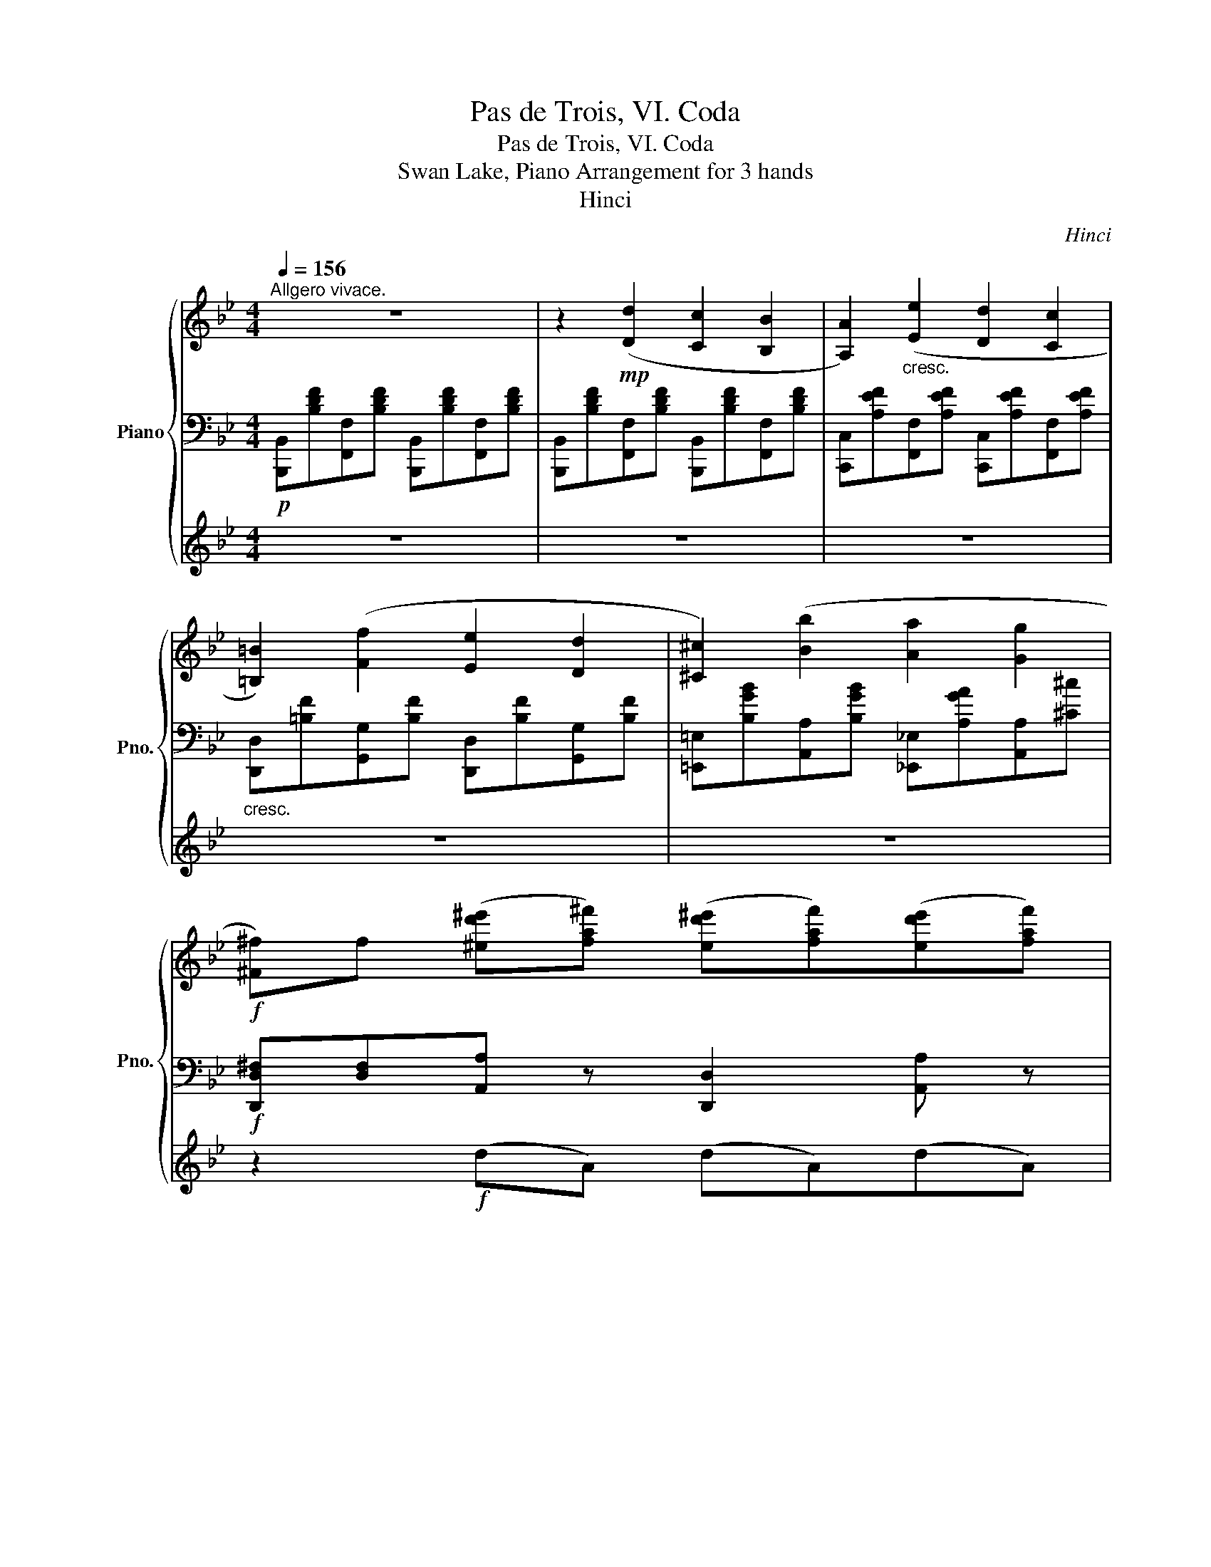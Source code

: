 X:1
T:Pas de Trois, VI. Coda
T:Pas de Trois, VI. Coda
T:Swan Lake, Piano Arrangement for 3 hands
T:Hinci
C:Hinci
%%score { ( 1 4 ) | 2 | 3 }
L:1/8
Q:1/4=156
M:4/4
K:Bb
V:1 treble nm="Piano" snm="Pno."
V:4 treble 
V:2 bass 
V:3 treble 
V:1
"^Allgero vivace." z8 | z2!mp! ([Dd]2 [Cc]2 [B,B]2 | [A,A]2)"_cresc." ([Ee]2 [Dd]2 [Cc]2 | %3
 [=B,=B]2) ([Ff]2 [Ee]2 [Dd]2 | [^C^c]2) ([Bb]2 [Aa]2 [Gg]2 | %5
!f! [^F^f])f ([^ed'^e'][fa^f']) ([ed'^e'][faf'])([ed'e'][faf']) | %6
 ([^fc'^f'][gbg'])([faf'][gbg']) ([ac'a'][gbg'][=fa=f'][ege']) | %7
 ([^cb^c'][dfd'])([cbc'][dfd']) ([cbc'][dfd'])([cbc'][dfd']) | %8
 ([=Ba=b][cec'])([Aca][_Bd_b]) ([cec'][dfd'][ege'][faf']) | [eg][dfbd']!mp! ([Dd]2 [Cc]2 [B,B]2 | %10
 [A,A]2)"_cresc." ([Ee]2 [Dd]2 [Cc]2 | [=B,=B]2) ([Ff]2 [Ee]2 [Dd]2 | [^C^c]2) ([Bb]2 [Aa]2 [Gg]2 | %13
!f! [^F^f])f ([^ed'^e'][fa^f']) ([ed'^e'][faf'])([ed'e'][faf']) | %14
 ([^fc'^f'][gbg'])([faf'][gbg']) ([ac'a'][gbg'][=fa=f'][ege']) | %15
 ([^cb^c'][dfd'])([cbc'][dfd']) ([cbc'][dfd'])([cbc'][dfd']) | %16
 ([=Ba=b][cec'e'])([cac'][d_bd']) ([ec'e'][fd'f'][ge'g'][af'a']) | [bd'b'] z z [Bb] z [Aa] z [Gg] | %18
 z [^F^f] z [Aa] ^c'=bc'a | (d'a) z [Bb] z [Aa] z [Gg] | z [^F^f] z [Aa] ^c'=bc'a | %21
 [^fad']2 !//-!d d' !//-!=e =e' !//-!f _g' | [g=bd'g']2 !//-!G g !//-!A a !//-!=B b | %23
 ([c=egc'][Gg]) !//-!c c' !//-!d d' !//-!e =e' | [faf']2 !//-!F f !//-!G g !//-!A a | %25
 [Bcfb]2 !//-![^fb] ^f' !//-!g g' !//-![ad'] a' | %26
 !//-!b b' !//-![^fb] ^f' !//-!g g' !//-![ad'] a' | %27
 !//-!b b' !//-![^cf] ^c' !//-!d d' !//-![=ea] =e' | %28
 !//-!f f' !//-![^cf] ^c' !//-!d d' !//-![=ea] =e' | !//-!f f' !//-!d d' !//-!=e =e' !//-!^f _g' | %30
 [g=bd'g']2 !//-!G g !//-!A a !//-!=B b | ([c=egc'][Gg]) !//-!c c' !//-!d d' !//-!e =e' | %32
 [faf']2 !//-!c c' !//-!d d' !//-!=e =e' |!mp!"_cresc." f'/=e'/f' f'/e'/f' f'/e'/f' f'/e'/f' | %34
 f'/=e'/f' f'/e'/f' f'/e'/f' f'/e'/f' | %35
 !//-![^fd'] ^f' !//-![gd'] g' !//-![=ec'] =e' !//-![=fc'] =f' | %36
 !//-!d d' !//-![ec'] e' !//-![gc'] g' !//-![af'] a' |!fff! [bd'f'b']2 [dd']2 [cc']2 [Bb]2 | %38
 [Aa]2 [ee']2 [dd']2 [cc']2 | [=B=b]2 [ff']2 [ee']2 [dd']2 | [^c^c']2 [bb']2 [aa']2 [gg']2 | %41
 [^f^f']f!f! ([^ed'^e'][faf']) ([ed'^e'][faf'])([ed'e'][faf']) | %42
 ([^fc'^f'][gbg'])([faf'][gbg']) ([ac'a'][gbg'][=fa=f'][ege']) | %43
 ([^cb^c'][dfd'])([cbc'][dfd']) ([cbc'][dfd'])([cbc'][dfd']) | %44
 ([=Ba=b][cec'])([Aca][_Bd_b])!<(! ([cec'][dfd'][ege'][faf'])!<)! | %45
!fff! [gb]f' [dd']2 [cc']2 [Bb]2 | [Aa]2 [ee']2 [dd']2 [cc']2 | [=B=b]2 [ff']2 [ee']2 [dd']2 | %48
 [^c^c']2 [bb']2 [aa']2 [gg']2 | [^f^f']f!f! ([^ed'^e'][faf']) ([ed'^e'][faf'])([ed'e'][faf']) | %50
 ([^fc'^f'][gbg'])([faf'][gbg']) ([ac'a'][gbg'][=fa=f'][ege']) | %51
 ([^cb^c'][dfd'])([cbc'][dfd']) ([cbc'][dfd'])([cbc'][dfd']) | %52
 ([=Ba=b][cec'])([cac'][d_bd'])!<(! ([ec'e'][fd'f'][ge'g'][af'a'])!<)! | %53
!ff! (b/a/b) (b/a/b) (b/a/b) (b/a/b) | ([bd'f']/f/g/a/) (b/c'/d'/e'/) (f'/e'/d'/c'/ b/a/g/f/) | %55
 (b/a/b) (b/a/b) (b/a/b) (b/a/b) | ([bd'f']/f/g/a/) (b/c'/d'/e'/) (f'/e'/d'/c'/ b/a/g/f/) | %57
 bd'/d'/ c'f'/f'/ bd'/d'/ c'f'/f'/ | bd'/d'/ c'f'/f'/ bd'/d'/ c'f'/f'/ | %59
 [Bdb][cac'][dbd'][cac'] [dbd'][cac'][dbd'][cac'] | %60
 [dbd'][cac'][dbd'][cac'] [dbd'][cac'][dbd'][cac'] |!<(! [Bdfb]2 [Bdfb]2 [Bdfb]2 [Bdfb]2 | %62
 [Bdfb]2 [Bdfb]2 [Bdfb]2 [Bdfb]2 | %63
[Q:1/4=112]"_riten." [Bdfb]2[Q:1/4=82] [dbd']2!<)!!fff![Q:1/4=60] [Bdfb]4 |] %64
V:2
!p! [B,,,B,,][B,DF][F,,F,][B,DF] [B,,,B,,][B,DF][F,,F,][B,DF] | %1
 [B,,,B,,][B,DF][F,,F,][B,DF] [B,,,B,,][B,DF][F,,F,][B,DF] | %2
 [C,,C,][A,EF][F,,F,][A,EF] [C,,C,][A,EF][F,,F,][A,EF] | %3
"_cresc." [D,,D,][=B,F][G,,G,][B,F] [D,,D,][B,F][G,,G,][B,F] | %4
 [=E,,=E,][B,GB][A,,A,][B,GB] [_E,,_E,][A,GA][A,,A,][^C^c] | %5
!f! [D,,D,^F,][D,F,][A,,A,] z [D,,D,]2 [A,,A,] z | [E,,E,]2 [E,,E,] z [E,,E,]2 [E,,E,] z | %7
 [F,,F,]2 [F,,F,] z [F,,F,]2 [F,,F,] z | [F,,F,]2 [F,,F,] z [F,,F,]2 [F,,F,] z | %9
 [B,,,B,,][B,DF]!p![F,,F,][B,DF] [B,,,B,,][B,DF][F,,F,][B,DF] | %10
 [C,,C,][A,EF][F,,F,][A,EF] [C,,C,][A,EF][F,,F,][A,EF] | %11
"_cresc." [D,,D,][=B,F][G,,G,][B,F] [D,,D,][B,F][G,,G,][B,F] | %12
 [=E,,=E,][B,GB][A,,A,][B,GB] [_E,,_E,][A,GA][A,,A,][^C^c] | %13
!f! [D,,D,^F,][D,F,][A,,A,] z [D,,D,]2 [A,,A,] z | [E,,E,]2 [E,,E,] z [E,,E,]2 [E,,E,] z | %15
 [F,,F,]2 [F,,F,] z [F,,F,]2 [F,,F,] z | [F,,F,]2 [F,,F,] z [F,,F,]2 [F,,F,] z | %17
 [B,,,B,,] z!ff! [B,,B,]2 [A,,A,]2 [G,,G,]2 | [^F,,^F,]2 [A,,A,]2!f! !//-![A,,D,]2 [D,A,]2 | %19
!ff! [D,^F,D]2 [B,,B,]2 [A,,A,]2 [G,,G,]2 | [^F,,^F,]2 [A,,A,]2 !//-![A,,D,]2 [D,A,]2 | %21
 [D,^F,D]2 [D,D][C,C] [=B,,=B,][C,C][B,,B,][A,,A,] | %22
 [G,,=B,,D,G,][A,,A,][G,,G,][F,,F,] [=E,,=E,][F,,F,][E,,E,][D,,D,] | %23
 [C,,=E,,G,,C,]2 [C,C][B,,B,] [A,,A,][B,,B,][A,,A,][G,,G,] | %24
 [F,,A,,F,][G,,G,][F,,F,][E,,E,] [D,,D,][E,,E,][D,,D,][C,,C,] | %25
 [B,,,C,,F,,B,,]2 [D,,^F,,D,]2 [=E,,G,,=E,]2 [F,,A,,^F,]2 | %26
 [G,,B,,G,]2 [D,,^F,,D,]2 [=E,,G,,=E,]2 [F,,A,,^F,]2 | %27
 [G,,B,,G,]2 [A,,^C,A,]2 [=B,,D,=B,]2 [C,=E,^C]2 | [D,F,D]2 [A,,^C,A,]2 [=B,,D,=B,]2 [C,=E,^C]2 | %29
 [D,F,D]2 [D,D][C,C] [=B,,=B,][C,C][B,,B,][A,,A,] | %30
 [G,,=B,,D,G,][A,,A,][G,,G,][F,,F,] [=E,,=E,][F,,F,][E,,E,][D,,D,] | %31
 [C,,=E,,G,,C,]2 [C,C][B,,B,] [A,,A,][B,,B,][A,,A,][G,,G,] | %32
 [F,,A,,F,][A,,A,][C,C][B,,B,] [A,,A,][B,,B,][A,,A,][G,,G,] | !//-![A,,F,]2 A,2 !//-![B,,G,]2 B,2 | %34
 !//-![=B,,^G,]2 =B,2 !//-![C,A,]2 C2 | [D,,^F,,D,]2 G,,2 [C,,=E,,C,]2 =F,,2 | %36
 [=B,,,D,,=B,,]2 [C,,E,,C,]2 [E,,G,,E,]2 [F,,A,,F,]2 | %37
!f! [B,,,B,,]!arpeggio![D,F,D][B,,,B,,][B,,D,F,B,] [B,,,B,,][B,,D,F,B,][B,,,B,,][B,,D,F,B,] | %38
 [C,,C,][A,,E,F,A,][C,,C,][A,,E,F,A,] [C,,C,][A,,E,F,A,][C,,C,][A,,E,F,A,] | %39
 [D,,D,][=B,,D,F,=B,][D,,D,][B,,D,F,B,] [D,,D,][B,,D,F,B,][D,,D,][B,,D,F,B,] | %40
 [A,,A,][^C=EA^c][A,,A,][CEc] [A,,A,][CEAc][A,,A,][CEAc] | %41
 [D,,D,^F,][D,F,][A,,A,] z [D,,D,]2 [A,,A,] z | [E,,E,]2 [E,,E,] z [E,,E,]2 [E,,E,] z | %43
 [F,,F,]2 [F,,F,] z [F,,F,]2 [F,,F,] z | [F,,F,]2 [F,,F,] z !///-!F,,2 F,2 | %45
!ff! [B,,,B,,][D,F,B,][B,,,B,,][B,,D,F,B,] [B,,,B,,][B,,D,F,B,][B,,,B,,][B,,D,F,B,] | %46
 [C,,C,][A,,E,F,A,][C,,C,][A,,E,F,A,] [C,,C,][A,,E,F,A,][C,,C,][A,,E,F,A,] | %47
 [D,,D,][=B,,D,F,=B,][D,,D,][B,,D,F,B,] [D,,D,][B,,D,F,B,][D,,D,][B,,D,F,B,] | %48
 [A,,A,][^C=EA^c][A,,A,][CEc] [A,,A,][CEAc][A,,A,][CEAc] | %49
 [D,,D,^F,][D,F,][A,,A,] z [D,,D,]2 [A,,A,] z | [E,,E,]2 [E,,E,] z [E,,E,]2 [E,,E,] z | %51
 [F,,F,]2 [F,,F,] z [F,,F,]2 [F,,F,] z | [F,,F,]2 [F,,F,] z !///-!F,,2 F,2 | %53
 [D,,B,,D,]2 [D,,B,,D,]2 [E,,B,,E,]2 [=E,,B,,=E,]2 | [F,,B,,D,F,]2 z2 [F,,A,,D,F,]2 z2 | %55
 [D,,B,,D,]2 [D,,B,,D,]2 [E,,B,,E,]2 [=E,,B,,=E,]2 | [F,,B,,D,F,]2 z2 [F,,A,,D,F,]2 z2 | %57
 [B,,,B,,]2 [F,,C,F,]2 [B,,,B,,]2 [F,,C,F,]2 | [B,,,B,,]2 [F,,C,F,]2 [B,,,B,,]2 [F,,C,F,]2 | %59
 [B,,D,F,][F,,A,,F,][B,,D,F,][F,,A,,F,] [B,,D,F,][F,,A,,F,][B,,D,F,][F,,A,,F,] | %60
 [B,,D,F,][F,,A,,F,][B,,D,F,][F,,A,,F,] [B,,D,F,][F,,A,,F,][B,,D,F,][F,,A,,F,] | %61
 B,,2 [B,,F,B,]2 [F,,B,,F,]2 [D,,B,,D,]2 | [B,,,B,,]2 [B,,F,B,]2 [F,,B,,F,]2 [D,,B,,D,]2 | %63
 [B,,,B,,]2 [B,B]2!f! !////-!B,,,2 B,,2 |] %64
V:3
 z8 | z8 | z8 | z8 | z8 | z2!f! (dA) (dA)(dA) | (cB)(AB) (cBAG) | (BF)(BF) (BF)(BF) | %8
 (AE)(CD) (EFGA) | (GF) z2 z4 | z8 | z8 | z8 | z2 (dA) (dA)(dA) | (cB)(AB) (cBAG) | %15
 (BF)(BF) (BF)(BF) | (AE)(CD) (EFGA) | [B,B] z z2 z4 | z4 ^c'/c'/=b/b/ c'/c'/a/a/ | z2 z2 z4 | %20
 z4 ^c'/c'/=b/b/ c'/c'/a/a/ | z8 | z8 | z8 | z8 | z2 [B,B]2 [G,G]2 [Dd]2 | %26
 [B,B]2 [B,B]2 [G,G]2 [Dd]2 | [B,B]2 [Ff]2 [Dd]2 [Aa]2 | [Ff]2 [Ff]2 [Dd]2 [Aa]2 | [Ff]2 z2 z4 | %30
 z8 | z8 | z8 | f/=e/f f/e/f f/e/f f/e/f | f/=e/f f/e/f f/e/f f/e/f | %35
 [^F,D^F]2 [G,DG]2 [=E,C=E]2 [=F,C=F]2 | [D_A]2 [E,EG]2 [G,B,G]2 [A,F]2 | [B,DF][F,B,F] z2 z4 | %38
 z8 | z8 | z8 | z2!f! (!/!d!/!A) (!/!d!/!A)(!/!d!/!A) | (!/!c!/!B)(!/!A!/!B) (!/!c!/!B!/!A!/!G) | %43
 (!/!B!/!F)(!/!B!/!F) (!/!B!/!F)(!/!B!/!F) | (!/!A!/!E)(!/!C!/!D) (!/!E!/!F!/!G!/!A) | BA z2 z4 | %46
 z8 | z8 | z8 | z2!f! (!/!d!/!A) (!/!d!/!A)(!/!d!/!A) | (!/!c!/!B)(!/!A!/!B) (!/!c!/!B!/!A!/!G) | %51
 (!/!B!/!F)(!/!B!/!F) (!/!B!/!F)(!/!B!/!F) | (!/!A!/!E)(!/!C!/!D) (!/!E!/!F!/!G!/!A) | %53
 [Bb]2 [_AB_a]2 [GBg]2 [_GB_g]2 | [B,DFB]2 z2 [CFAc]2 z2 | [Bb]2 [_AB_a]2 [GBg]2 [_GB_g]2 | %56
 [B,DFB]2 z2 [CFAc]2 z2 | Bdcf Bdcf | Bdcf Bdcf | %59
 z/!f! [Bdb][cac'][dbd'][cac'][dbd'][cac'][dbd'][cac']/- | %60
 [cac']/[dbd'][cac'][dbd'][cac'][dbd'][cac'][dbd'][cac']/ | [B,DF]2 [B,DF]2 [B,DF]2 [B,DF]2 | %62
 [B,DF]2 [B,DF]2 [B,DF]2 [B,DF]2 | [B,DF]2 [DB]2 [B,DF]4 |] %64
V:4
 x8 | x8 | x8 | x8 | x8 | x8 | x8 | x8 | x8 | x8 | x8 | x8 | x8 | x8 | x8 | x8 | x8 | x8 | %18
 z4 [ga]4 | [^fa]2 z2 z4 | z4 [ga]4 | x8 | x8 | x8 | x8 | x8 | x8 | x8 | x8 | x8 | x8 | x8 | x8 | %33
 [fa]4 [gb]4 | [^g=b]4 [ac']4 | x8 | x8 | x8 | x8 | x8 | x8 | x8 | x8 | x8 | x8 | x8 | x8 | x8 | %48
 x8 | x8 | x8 | x8 | x8 | f'2 d'2 e'2 =e'2 | x8 | f'2 d'2 e'2 =e'2 | x8 | [Bd]2 [cf]2 [Bd]2 [cf]2 | %58
 [Bd]2 [cf]2 [Bd]2 [cf]2 | x8 | x8 | x8 | x8 | x8 |] %64

